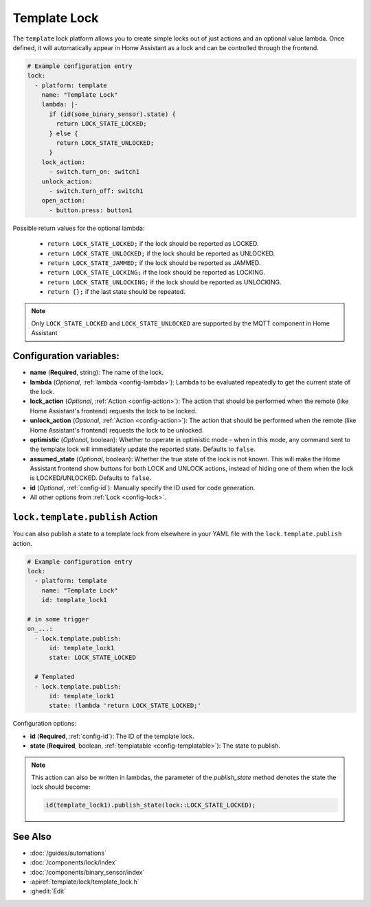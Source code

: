 Template Lock
===============

.. esphome:component-definition::
   :alias: template
   :category: lock-components
   :friendly_name: Template Lock
   :toc_group: Lock Components
   :toc_image: description.svg

.. seo::
    :description: Instructions for setting up template locks that can execute arbitrary actions when locked, unlocked, or opened
    :image: description.svg

The ``template`` lock platform allows you to create simple locks out of just actions and
an optional value lambda. Once defined, it will automatically appear in Home Assistant
as a lock and can be controlled through the frontend.

.. code-block:: yaml

    # Example configuration entry
    lock:
      - platform: template
        name: "Template Lock"
        lambda: |-
          if (id(some_binary_sensor).state) {
            return LOCK_STATE_LOCKED;
          } else {
            return LOCK_STATE_UNLOCKED;
          }
        lock_action:
          - switch.turn_on: switch1
        unlock_action:
          - switch.turn_off: switch1
        open_action:
          - button.press: button1


Possible return values for the optional lambda:

 - ``return LOCK_STATE_LOCKED;`` if the lock should be reported as LOCKED.
 - ``return LOCK_STATE_UNLOCKED;`` if the lock should be reported as UNLOCKED.
 - ``return LOCK_STATE_JAMMED;`` if the lock should be reported as JAMMED.
 - ``return LOCK_STATE_LOCKING;`` if the lock should be reported as LOCKING.
 - ``return LOCK_STATE_UNLOCKING;`` if the lock should be reported as UNLOCKING.
 - ``return {};`` if the last state should be repeated.

.. note::

    Only ``LOCK_STATE_LOCKED`` and ``LOCK_STATE_UNLOCKED`` are supported by the MQTT component in Home Assistant

Configuration variables:
------------------------

- **name** (**Required**, string): The name of the lock.
- **lambda** (*Optional*, :ref:`lambda <config-lambda>`):
  Lambda to be evaluated repeatedly to get the current state of the lock.
- **lock_action** (*Optional*, :ref:`Action <config-action>`): The action that should
  be performed when the remote (like Home Assistant's frontend) requests the lock to be locked.
- **unlock_action** (*Optional*, :ref:`Action <config-action>`): The action that should
  be performed when the remote (like Home Assistant's frontend) requests the lock to be unlocked.
- **optimistic** (*Optional*, boolean): Whether to operate in optimistic mode - when in this mode,
  any command sent to the template lock will immediately update the reported state.
  Defaults to ``false``.
- **assumed_state** (*Optional*, boolean): Whether the true state of the lock is not known.
  This will make the Home Assistant frontend show buttons for both LOCK and UNLOCK actions, instead
  of hiding one of them when the lock is LOCKED/UNLOCKED. Defaults to ``false``.
- **id** (*Optional*, :ref:`config-id`): Manually specify the ID used for code generation.
- All other options from :ref:`Lock <config-lock>`.

.. _lock-template-publish_action:

``lock.template.publish`` Action
----------------------------------

You can also publish a state to a template lock from elsewhere in your YAML file
with the ``lock.template.publish`` action.

.. code-block:: yaml

    # Example configuration entry
    lock:
      - platform: template
        name: "Template Lock"
        id: template_lock1

    # in some trigger
    on_...:
      - lock.template.publish:
          id: template_lock1
          state: LOCK_STATE_LOCKED

      # Templated
      - lock.template.publish:
          id: template_lock1
          state: !lambda 'return LOCK_STATE_LOCKED;'

Configuration options:

- **id** (**Required**, :ref:`config-id`): The ID of the template lock.
- **state** (**Required**, boolean, :ref:`templatable <config-templatable>`):
  The state to publish.

.. note::

    This action can also be written in lambdas, the parameter of the `publish_state` method denotes the state the
    lock should become:

    .. code-block:: cpp

        id(template_lock1).publish_state(lock::LOCK_STATE_LOCKED);

See Also
--------

- :doc:`/guides/automations`
- :doc:`/components/lock/index`
- :doc:`/components/binary_sensor/index`
- :apiref:`template/lock/template_lock.h`
- :ghedit:`Edit`
